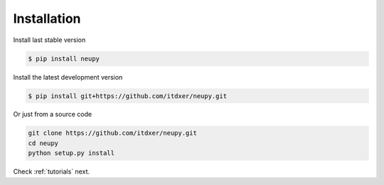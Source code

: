 Installation
============

Install last stable version

.. code-block:: bash

    $ pip install neupy

Install the latest development version

.. code-block:: bash

    $ pip install git+https://github.com/itdxer/neupy.git

Or just from a source code

.. code-block:: bash

    git clone https://github.com/itdxer/neupy.git
    cd neupy
    python setup.py install

Check :ref:`tutorials` next.
